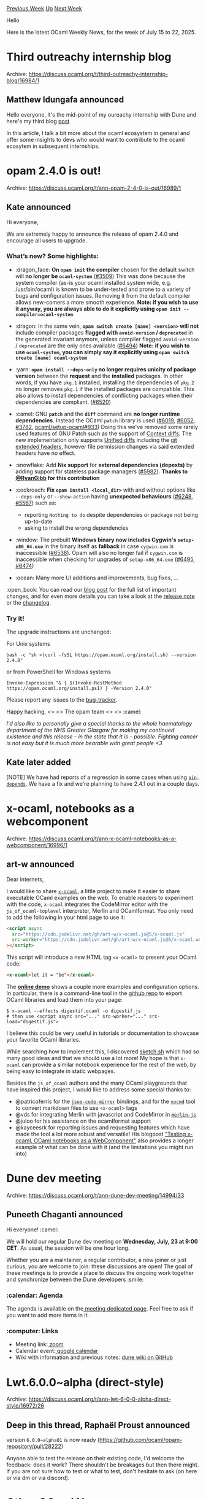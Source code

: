 #+OPTIONS: ^:nil
#+OPTIONS: html-postamble:nil
#+OPTIONS: num:nil
#+OPTIONS: toc:nil
#+OPTIONS: author:nil
#+HTML_HEAD: <style type="text/css">#table-of-contents h2 { display: none } .title { display: none } .authorname { text-align: right }</style>
#+HTML_HEAD: <style type="text/css">.outline-2 {border-top: 1px solid black;}</style>
#+TITLE: OCaml Weekly News
[[https://alan.petitepomme.net/cwn/2025.07.15.html][Previous Week]] [[https://alan.petitepomme.net/cwn/index.html][Up]] [[https://alan.petitepomme.net/cwn/2025.07.29.html][Next Week]]

Hello

Here is the latest OCaml Weekly News, for the week of July 15 to 22, 2025.

#+TOC: headlines 1


* Third outreachy internship blog
:PROPERTIES:
:CUSTOM_ID: 1
:END:
Archive: https://discuss.ocaml.org/t/third-outreachy-internship-blog/16984/1

** Matthew Idungafa announced


Hello everyone, it's the mid-point of my oureachy internship with Dune and here's my third blog [[https://medium.com/@mattidungafa/outreachy-blog-3-think-about-your-audience-ad5f09f4fda3][post]] 

In this article, I talk a bit more about the ocaml ecosystem in general and offer some insights to devs who would want to contribute to the ocaml ecosytem in subsequent internships.
      



* opam 2.4.0 is out!
:PROPERTIES:
:CUSTOM_ID: 2
:END:
Archive: https://discuss.ocaml.org/t/ann-opam-2-4-0-is-out/16989/1

** Kate announced


Hi everyone,

We are extremely happy to announce the release of opam 2.4.0 and encourage all users to upgrade.

*** What’s new? Some highlights:

- :dragon_face: *On ~opam init~ the compiler* chosen for the default switch will *no longer be ~ocaml-system~* ([[https://github.com/ocaml/opam/issues/3509][#3509]])
  This was done because the system compiler (as-is your ocaml installed system wide, e.g. /usr/bin/ocaml) is known to be under-tested and prone to a variety of bugs and configuration issues.
  Removing it from the default compiler allows new-comers a more smooth experience.
  *Note: if you wish to use it anyway, you are always able to do it explicitly using ~opam init --compiler=ocaml-system~*

- :dragon: In the same vein, *~opam switch create [name] <version>~ will not* include compiler packages *flagged with ~avoid-version~ / ~deprecated~* in the generated invariant anymore, unless compiler flagged ~avoid-version~ / ~deprecated~ are the only ones available ([[https://github.com/ocaml/opam/pull/6494][#6494]])
  *Note: if you wish to use ~ocaml-system~, you can simply say it explicitly using ~opam switch create [name] ocaml-system~*

- :yarn: *~opam install --deps-only~ no longer requires unicity of package version* between the *request* and the *installed* packages. In other words, if you have ~pkg.1~ installed, installing the dependencies of ~pkg.2~ no longer removes ~pkg.1~ if the installed packages are compatible. This also allows to install dependencies of conflicting packages when their dependencies are compliant. ([[https://github.com/ocaml/opam/issues/6520][#6520]])

- :camel: GNU *~patch~* and the *~diff~* command are *no longer runtime dependencies*. Instead the OCaml ~patch~ library is used ([[https://github.com/ocaml/opam/issues/6019][#6019]], [[https://github.com/ocaml/opam/issues/6052][#6052]], [[https://github.com/ocaml/opam/issues/3782][#3782]], [[https://github.com/ocaml/setup-ocaml/pull/933][ocaml/setup-ocaml#933]])
  Doing this we've removed some rarely used features of GNU Patch such as the support of [[https://www.gnu.org/software/diffutils/manual/html_node/Example-Context.html][Context diffs]].
  The new implementation only supports [[https://www.gnu.org/software/diffutils/manual/html_node/Example-Unified.html][Unified diffs]] including the [[https://git-scm.com/docs/diff-format][git extended headers]], however file permission changes via said extended headers have no effect.

- :snowflake: Add *Nix support* for *external dependencies (depexts)* by adding support for stateless package managers ([[https://github.com/ocaml/opam/issues/5982][#5982]]). *Thanks to [[https://github.com/RyanGibb][@RyanGibb]] for this contribution*

- :cockroach: *Fix ~opam install <local_dir>~* with and without options like ~--deps-only~ or ~--show-action~ having *unexpected behaviours* ([[https://github.com/ocaml/opam/issues/6248][#6248]], [[https://github.com/ocaml/opam/issues/5567][#5567]]) such as:
  * reporting ~Nothing to do~ despite dependencies or package not being up-to-date
  * asking to install the wrong dependencies

- :window: The prebuilt *Windows binary now includes Cygwin's ~setup-x86_64.exe~* in the binary itself as *fallback* in case ~cygwin.com~ is inaccessible ([[https://github.com/ocaml/opam/issues/6538][#6538]]). Opam will also no longer fail if ~cygwin.com~ is inaccessible when checking for upgrades of ~setup-x86_64.exe~ ([[https://github.com/ocaml/opam/issues/6495][#6495]], [[https://github.com/ocaml/opam/issues/6474][#6474]])

- :ocean: Many more UI additions and improvements, bug fixes, …

:open_book: You can read our [[https://opam.ocaml.org/blog/opam-2-4-0/][blog post]] for the full list of important changes, and for even more details you can take a look at the [[https://github.com/ocaml/opam/releases/tag/2.4.0][release note]] or the [[https://github.com/ocaml/opam/blob/2.4.0/CHANGES][changelog]].

*** Try it!

The upgrade instructions are unchanged:

For Unix systems
#+begin_example
bash -c "sh <(curl -fsSL https://opam.ocaml.org/install.sh) --version 2.4.0"
#+end_example
or from PowerShell for Windows systems
#+begin_example
Invoke-Expression "& { $(Invoke-RestMethod https://opam.ocaml.org/install.ps1) } -Version 2.4.0"
#+end_example
Please report any issues to the [[https://github.com/ocaml/opam/issues][bug-tracker]].

Happy hacking,
<> <> The opam team <> <> :camel:

/I'd also like to personally give a special thanks to the whole haematology department of the NHS Greater Glasgow for making my continued existence and this release – in the state that it is – possible. Fighting cancer is not easy but it is much more bearable with great people <3/
      

** Kate later added


[NOTE] We have had reports of a regression in some cases when using [[https://opam.ocaml.org/doc/Manual.html#opamfield-pin-depends][~pin-depends~]]. We have a fix and we're planning to have 2.4.1 out in a couple days.
      



* x-ocaml, notebooks as a webcomponent
:PROPERTIES:
:CUSTOM_ID: 3
:END:
Archive: https://discuss.ocaml.org/t/ann-x-ocaml-notebooks-as-a-webcomponent/16996/1

** art-w announced


Dear internets,

I would like to share [[https://github.com/art-w/x-ocaml][~x-ocaml~]], a little project to make it easier to share executable OCaml examples on the web. To enable readers to experiment with the code, ~x-ocaml~ integrates the CodeMirror editor with the ~js_of_ocaml-toplevel~ interpreter, Merlin and OCamlformat. You only need to add the following in your html page to use it:

#+begin_src html
<script async
  src="https://cdn.jsdelivr.net/gh/art-w/x-ocaml.js@5/x-ocaml.js"
  src-worker="https://cdn.jsdelivr.net/gh/art-w/x-ocaml.js@5/x-ocaml.worker+effects.js"
></script>
#+end_src

This script will introduce a new HTML tag ~<x-ocaml>~ to present your OCaml code:

#+begin_src html
<x-ocaml>let it = "be"</x-ocaml>
#+end_src

The [[https://art-w.github.io/x-ocaml/][*online demo*]] shows a couple more examples and configuration options. In particular, there is a command-line tool in the [[https://github.com/art-w/x-ocaml][github repo]] to export OCaml libraries and load them into your page:

#+begin_example
$ x-ocaml --effects digestif.ocaml -o digestif.js
# then use <script async src="..." src-worker="..." src-load="digestif.js">
#+end_example

I believe this could be very useful in tutorials or documentation to showcase your favorite OCaml libraries.

While searching how to implement this, I discovered [[https://sketch.sh][sketch.sh]] which had so many good ideas and that we should use a lot more! My hope is that ~x-ocaml~ can provide a similar notebook experience for the rest of the web, by being easy to integrate in static webpages.

Besides the ~js_of_ocaml~ authors and the many OCaml playgrounds that have inspired this project, I would like to address some special thanks to:
- @patricoferris for the [[https://github.com/patricoferris/jsoo-code-mirror][~jsoo-code-mirror~]] bindings, and for the [[https://github.com/patricoferris/xocmd][~xocmd~]] tool to convert markdown files to use ~<x-ocaml>~ tags
- @vds for integrating Merlin with javascript and CodeMirror in [[https://github.com/voodoos/merlin-js][~merlin-js~]]
- @juloo for his assistance on the ocamlformat support
- @kayceesrk for reporting issues and requesting features which have made the tool a lot more robust and versatile! His blogpost [[https://kcsrk.info/ocaml/x-ocaml/blogging/2025/06/20/xocaml/]["Testing x-ocaml, OCaml notebooks as a WebComponent"]] also provides a longer example of what can be done with it (and the limitations you might run into)
      



* Dune dev meeting
:PROPERTIES:
:CUSTOM_ID: 4
:END:
Archive: https://discuss.ocaml.org/t/ann-dune-dev-meeting/14994/33

** Puneeth Chaganti announced


Hi everyone! :camel: 

We will hold our regular Dune dev meeting on *Wednesday, July, 23 at 9:00 CET*. As usual, the session will be one hour long.

Whether you are a maintainer, a regular contributor, a new joiner or just curious, you are welcome to join: these discussions are open! The goal of these meetings is to provide a place to discuss the ongoing work together and synchronize between the Dune developers :smile: 

*** :calendar: Agenda

The agenda is available on the[[https://github.com/ocaml/dune/wiki/dev-meeting-2025-07-23][ meeting dedicated page]]. Feel free to ask if you want to add more items in it.

*** :computer: Links

- Meeting link:[[https://us06web.zoom.us/j/85096877776?pwd=cWNhU1dHQ1ZNSjZuOUZCQ0h2by9Udz09][ zoom]]
- Calendar event:[[https://calendar.google.com/calendar/embed?src=c_5cd698df6784e385b1cdcdc1dbca18c061faa96959a04781566d304dc9ec7319%40group.calendar.google.com][ google calendar]]
- Wiki with information and previous notes: [[https://github.com/ocaml/dune/wiki][dune wiki on GitHub]]
      



* Lwt.6.0.0~alpha (direct-style)
:PROPERTIES:
:CUSTOM_ID: 5
:END:
Archive: https://discuss.ocaml.org/t/ann-lwt-6-0-0-alpha-direct-style/16972/26

** Deep in this thread, Raphaël Proust announced


version ~6.0.0~alpha01~ is now ready (https://github.com/ocaml/opam-repository/pull/28222)

Anyone able to test the release on their existing code, I'd welcome the feedback: does it work? There shouldn't be breakages but then there might. If you are not sure how to test or what to test, don't hesitate to ask (on here or via dm or via discord).
      



* Other OCaml News
:PROPERTIES:
:CUSTOM_ID: 6
:END:
** From the ocaml.org blog


Here are links from many OCaml blogs aggregated at [[https://ocaml.org/blog/][the ocaml.org blog]].

- [[https://ocaml.org/events][Upcoming OCaml Events]]
- [[https://batsov.com/articles/2025/07/19/learning-ocaml-having-fun-with-the-fun-module/][Learning OCaml: Having Fun with the Fun Module]]
- [[https://batsov.com/articles/2025/07/19/learning-ocaml-numerical-type-conversions/][Learning OCaml: Numerical Type Conversions]]
- [[https://anil.recoil.org/notes/cresting-the-ocaml-ai-hump][Cresting the OCaml AI humps]]
- [[https://www.dra27.uk/blog/platform/2025/07/18/where-to-tap.html][Sometimes it’s just knowing where to tap]]
- [[https://www.dra27.uk/blog/platform/2025/07/18/through-a-glass-darkly.html][Into the sunset or into the dawn?]]
- [[https://www.dra27.uk/blog/platform/2025/07/17/fireworks.html][Fireworks and things]]
- [[https://anil.recoil.org/notes/kyutai-streaming-voice-mlx][Using Kyutai's low latency audio models on macOS in one command]]
- [[https://jon.recoil.org/blog/2025/07/odoc-3-live-on-ocaml-org.html][Odoc 3 is live on OCaml.org!]]
      



* Old CWN
:PROPERTIES:
:UNNUMBERED: t
:END:

If you happen to miss a CWN, you can [[mailto:alan.schmitt@polytechnique.org][send me a message]] and I'll mail it to you, or go take a look at [[https://alan.petitepomme.net/cwn/][the archive]] or the [[https://alan.petitepomme.net/cwn/cwn.rss][RSS feed of the archives]].

If you also wish to receive it every week by mail, you may subscribe to the [[https://sympa.inria.fr/sympa/info/caml-list][caml-list]].

#+BEGIN_authorname
[[https://alan.petitepomme.net/][Alan Schmitt]]
#+END_authorname
